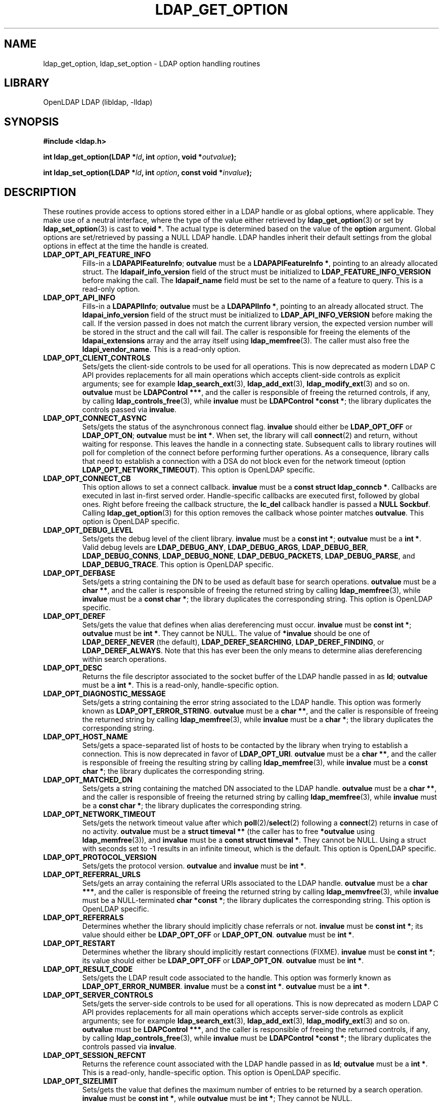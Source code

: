 .TH LDAP_GET_OPTION 3 "2024/01/29" "OpenLDAP 2.6.7"
.\" $OpenLDAP$
.\" Copyright 1998-2022 The OpenLDAP Foundation All Rights Reserved.
.\" Copying restrictions apply.  See COPYRIGHT/LICENSE.
.SH NAME
ldap_get_option, ldap_set_option \- LDAP option handling routines
.SH LIBRARY
OpenLDAP LDAP (libldap, \-lldap)
.SH SYNOPSIS
.nf
.B #include <ldap.h>
.LP
.BI "int ldap_get_option(LDAP *" ld ", int " option ", void *" outvalue ");"
.LP
.BI "int ldap_set_option(LDAP *" ld ", int " option ", const void *" invalue ");"
.SH DESCRIPTION
.LP
These routines provide access to options stored either in a LDAP handle
or as global options, where applicable.
They make use of a neutral interface, where the type of the value
either retrieved by 
.BR ldap_get_option (3)
or set by
.BR ldap_set_option (3)
is cast to 
.BR "void *" .
The actual type is determined based on the value of the
.B option
argument.
Global options are set/retrieved by passing a NULL LDAP handle. LDAP handles
inherit their default settings from the global options in effect at the time
the handle is created.
.TP
.B LDAP_OPT_API_FEATURE_INFO
Fills-in a 
.BR "LDAPAPIFeatureInfo" ;
.BR outvalue 
must be a 
.BR "LDAPAPIFeatureInfo *" ,
pointing to an already allocated struct.
The
.B ldapaif_info_version
field of the struct must be initialized to
.B LDAP_FEATURE_INFO_VERSION
before making the call. The
.B ldapaif_name
field must be set to the name of a feature to query.
This is a read-only option.
.TP
.B LDAP_OPT_API_INFO
Fills-in a 
.BR "LDAPAPIInfo" ;
.BR outvalue 
must be a 
.BR "LDAPAPIInfo *" ,
pointing to an already allocated struct. The
.B ldapai_info_version
field of the struct must be initialized to
.B LDAP_API_INFO_VERSION
before making the call.
If the version passed in does not match the current library
version, the expected version number will be stored in the
struct and the call will fail.
The caller is responsible for freeing the elements of the
.B ldapai_extensions
array and the array itself using
.BR ldap_memfree (3).
The caller must also free the
.BR ldapi_vendor_name .
This is a read-only option.
.TP
.B LDAP_OPT_CLIENT_CONTROLS
Sets/gets the client-side controls to be used for all operations.
This is now deprecated as modern LDAP C API provides replacements
for all main operations which accepts client-side controls as
explicit arguments; see for example
.BR ldap_search_ext (3),
.BR ldap_add_ext (3),
.BR ldap_modify_ext (3)
and so on.
.BR outvalue
must be 
.BR "LDAPControl ***" ,
and the caller is responsible of freeing the returned controls, if any,
by calling 
.BR ldap_controls_free (3),
while
.BR invalue
must be 
.BR "LDAPControl *const *" ;
the library duplicates the controls passed via
.BR invalue .
.TP
.B LDAP_OPT_CONNECT_ASYNC
Sets/gets the status of the asynchronous connect flag.
.BR invalue
should either be
.BR LDAP_OPT_OFF
or
.BR LDAP_OPT_ON ;
.BR outvalue
must be
.BR "int *" .
When set, the library will call
.BR connect (2)
and return, without waiting for response.
This leaves the handle in a connecting state.
Subsequent calls to library routines will poll for completion
of the connect before performing further operations.
As a consequence, library calls that need to establish a connection
with a DSA do not block even for the network timeout
(option
.BR LDAP_OPT_NETWORK_TIMEOUT ).
This option is OpenLDAP specific.
.TP
.B LDAP_OPT_CONNECT_CB
This option allows to set a connect callback.
.B invalue
must be a 
.BR "const struct ldap_conncb *" .
Callbacks are executed in last in-first served order.
Handle-specific callbacks are executed first, followed by global ones.
Right before freeing the callback structure, the
.B lc_del
callback handler is passed a 
.B NULL
.BR Sockbuf .
Calling
.BR ldap_get_option (3)
for this option removes the callback whose pointer matches
.BR outvalue .
This option is OpenLDAP specific.
.TP
.B LDAP_OPT_DEBUG_LEVEL
Sets/gets the debug level of the client library.
.BR invalue
must be a 
.BR "const int *" ;
.BR outvalue
must be a
.BR "int *" .
Valid debug levels are 
.BR LDAP_DEBUG_ANY ,
.BR LDAP_DEBUG_ARGS ,
.BR LDAP_DEBUG_BER ,
.BR LDAP_DEBUG_CONNS ,
.BR LDAP_DEBUG_NONE ,
.BR LDAP_DEBUG_PACKETS ,
.BR LDAP_DEBUG_PARSE ,
and
.BR LDAP_DEBUG_TRACE .
This option is OpenLDAP specific.
.TP
.B LDAP_OPT_DEFBASE
Sets/gets a string containing the DN to be used as default base
for search operations.
.BR outvalue
must be a
.BR "char **" ,
and the caller is responsible of freeing the returned string by calling
.BR ldap_memfree (3),
while
.BR invalue
must be a 
.BR "const char *" ;
the library duplicates the corresponding string.
This option is OpenLDAP specific.
.TP
.B LDAP_OPT_DEREF
Sets/gets the value that defines when alias dereferencing must occur.
.BR invalue
must be
.BR "const int *" ;
.BR outvalue 
must be
.BR "int *" .
They cannot be NULL.
The value of 
.BR *invalue
should be one of
.BR LDAP_DEREF_NEVER
(the default),
.BR LDAP_DEREF_SEARCHING ,
.BR LDAP_DEREF_FINDING ,
or
.BR LDAP_DEREF_ALWAYS .
Note that this has ever been the only means to determine alias dereferencing
within search operations.
.TP
.B LDAP_OPT_DESC
Returns the file descriptor associated to the socket buffer
of the LDAP handle passed in as 
.BR ld ;
.BR outvalue
must be a 
.BR "int *" .
This is a read-only, handle-specific option.
.TP
.B LDAP_OPT_DIAGNOSTIC_MESSAGE
Sets/gets a string containing the error string associated to the LDAP handle.
This option was formerly known as 
.BR LDAP_OPT_ERROR_STRING .
.BR outvalue
must be a
.BR "char **" ,
and the caller is responsible of freeing the returned string by calling
.BR ldap_memfree (3),
while
.BR invalue
must be a 
.BR "char *" ;
the library duplicates the corresponding string.
.TP
.B LDAP_OPT_HOST_NAME
Sets/gets a space-separated list of hosts to be contacted by the library 
when trying to establish a connection.
This is now deprecated in favor of
.BR LDAP_OPT_URI .
.BR outvalue
must be a 
.BR "char **" ,
and the caller is responsible of freeing the resulting string by calling
.BR ldap_memfree (3),
while
.BR invalue
must be a 
.BR "const char *" ;
the library duplicates the corresponding string.
.TP
.B LDAP_OPT_MATCHED_DN
Sets/gets a string containing the matched DN associated to the LDAP handle.
.BR outvalue
must be a
.BR "char **" ,
and the caller is responsible of freeing the returned string by calling
.BR ldap_memfree (3),
while
.BR invalue
must be a 
.BR "const char *" ;
the library duplicates the corresponding string.
.TP
.B LDAP_OPT_NETWORK_TIMEOUT
Sets/gets the network timeout value after which
.BR poll (2)/ select (2) 
following a 
.BR connect (2) 
returns in case of no activity.
.B outvalue
must be a 
.BR "struct timeval **"
(the caller has to free
.BR *outvalue
using
.BR ldap_memfree (3)),
and
.B invalue
must be a 
.BR "const struct timeval *" .
They cannot be NULL. Using a struct with seconds set to \-1 results
in an infinite timeout, which is the default.
This option is OpenLDAP specific.
.TP
.B LDAP_OPT_PROTOCOL_VERSION
Sets/gets the protocol version.
.BR outvalue
and
.BR invalue
must be 
.BR "int *" .
.TP
.B LDAP_OPT_REFERRAL_URLS
Sets/gets an array containing the referral URIs associated to the LDAP handle.
.BR outvalue
must be a
.BR "char ***" ,
and the caller is responsible of freeing the returned string by calling
.BR ldap_memvfree (3),
while
.BR invalue
must be a NULL-terminated
.BR "char *const *" ;
the library duplicates the corresponding string.
This option is OpenLDAP specific.
.TP
.B LDAP_OPT_REFERRALS
Determines whether the library should implicitly chase referrals or not.
.BR invalue
must be 
.BR "const int *" ;
its value should either be
.BR LDAP_OPT_OFF
or
.BR LDAP_OPT_ON .
.BR outvalue
must be
.BR "int *" .
.\".TP
.\".B LDAP_OPT_REFHOPLIMIT
.\"This option is OpenLDAP specific.
.\"It is not currently implemented.
.TP
.B LDAP_OPT_RESTART
Determines whether the library should implicitly restart connections (FIXME).
.BR invalue
must be 
.BR "const int *" ;
its value should either be
.BR LDAP_OPT_OFF
or
.BR LDAP_OPT_ON .
.BR outvalue
must be
.BR "int *" .
.TP
.B LDAP_OPT_RESULT_CODE
Sets/gets the LDAP result code associated to the handle.
This option was formerly known as
.BR LDAP_OPT_ERROR_NUMBER .
.BR invalue
must be a 
.BR "const int *" .
.BR outvalue
must be a
.BR "int *" .
.TP
.B LDAP_OPT_SERVER_CONTROLS
Sets/gets the server-side controls to be used for all operations.
This is now deprecated as modern LDAP C API provides replacements
for all main operations which accepts server-side controls as
explicit arguments; see for example
.BR ldap_search_ext (3),
.BR ldap_add_ext (3),
.BR ldap_modify_ext (3)
and so on.
.BR outvalue
must be 
.BR "LDAPControl ***" ,
and the caller is responsible of freeing the returned controls, if any,
by calling 
.BR ldap_controls_free (3),
while
.BR invalue
must be 
.BR "LDAPControl *const *" ;
the library duplicates the controls passed via
.BR invalue .
.TP
.B LDAP_OPT_SESSION_REFCNT
Returns the reference count associated with the LDAP handle passed in as
.BR ld ;
.BR outvalue
must be a
.BR "int *" .
This is a read-only, handle-specific option.
This option is OpenLDAP specific.
.TP
.B LDAP_OPT_SIZELIMIT
Sets/gets the value that defines the maximum number of entries
to be returned by a search operation.
.BR invalue
must be
.BR "const int *" ,
while
.BR outvalue
must be
.BR "int *" ;
They cannot be NULL.
.TP
.B LDAP_OPT_SOCKBUF
Returns a pointer to the socket buffer of the LDAP handle passed in as
.BR ld ;
.BR outvalue
must be a 
.BR "Sockbuf **" .
This is a read-only, handle-specific option.
This option is OpenLDAP specific.
.TP
.B LDAP_OPT_SOCKET_BIND_ADDRESSES
Sets/gets a space-separated list of IP Addresses used as binding interface
to remote server when trying to establish a connection. Only one valid IPv4
address and/or one valid IPv6 address are allowed in the list.
.BR outvalue
must be a
.BR "char **",
and the caller is responsible of freeing the returned string by calling
.BR ldap_memfree (3),
while
.BR invalue
must be a
.BR "const char *" ;
the library duplicates the corresponding string.
.TP
.B LDAP_OPT_TIMELIMIT
Sets/gets the value that defines the time limit after which
a search operation should be terminated by the server.
.BR invalue
must be
.BR "const int *" ,
while
.BR outvalue
must be
.BR "int *" ,
and they cannot be NULL.
.TP
.B LDAP_OPT_TIMEOUT
Sets/gets a timeout value for the synchronous API calls.
.B outvalue
must be a 
.BR "struct timeval **"
(the caller has to free
.BR *outvalue
using
.BR ldap_memfree (3)),
and
.B invalue
must be a 
.BR "struct timeval *" ,
and they cannot be NULL. Using a struct with seconds set to \-1 results
in an infinite timeout, which is the default.
This option is OpenLDAP specific.
.TP
.B LDAP_OPT_URI
Sets/gets a comma- or space-separated list of URIs to be contacted by the library 
when trying to establish a connection.
.BR outvalue
must be a 
.BR "char **" ,
and the caller is responsible of freeing the resulting string by calling
.BR ldap_memfree (3),
while
.BR invalue
must be a 
.BR "const char *" ;
the library parses the string into a list of 
.BR LDAPURLDesc
structures, so the invocation of 
.BR ldap_set_option (3)
may fail if URL parsing fails.
URIs may only contain the
.BR schema ,
the
.BR host ,
and the
.BR port
fields.
This option is OpenLDAP specific.
.TP
.B LDAP_OPT_KEEPCONN
Instructs
.BR ldap_result (3)
to keep the connection open on read error or if Notice of Disconnection is received. In these cases, the connection should be closed by the caller.
This option is OpenLDAP specific.
.TP
.B LDAP_OPT_TCP_USER_TIMEOUT
Allows to configure TCP_USER_TIMEOUT in milliseconds on the connection, overriding the operating system setting.
This option is OpenLDAP specific and supported only on Linux 2.6.37 or higher.
.B invalue
must be a
.BR "const unsigned int *" ;
.BR outvalue
must be an
.BR "unsigned int *" .

.SH SASL OPTIONS
The SASL options are OpenLDAP specific and unless otherwise noted, require an LDAP handle to be passed.
.TP
.B LDAP_OPT_X_SASL_AUTHCID
Gets the SASL authentication identity;
.BR outvalue
must be a
.BR "char **" ,
its content needs to be freed by the caller using
.BR ldap_memfree (3).
.TP
.B LDAP_OPT_X_SASL_AUTHZID
Gets the SASL authorization identity;
.BR outvalue
must be a
.BR "char **" ,
its content needs to be freed by the caller using
.BR ldap_memfree (3).
.TP
.B LDAP_OPT_X_SASL_MAXBUFSIZE
Gets/sets SASL maximum buffer size;
.BR invalue
must be
.BR "const ber_len_t *" ,
while
.BR outvalue
must be
.BR "ber_len_t *" .
See also
.BR LDAP_OPT_X_SASL_SECPROPS .
.TP
.B LDAP_OPT_X_SASL_MECH
Gets the SASL mechanism;
.BR outvalue
must be a
.BR "char **" ,
its content needs to be freed by the caller using
.BR ldap_memfree (3).
.TP
.B LDAP_OPT_X_SASL_MECHLIST
Gets the list of the available mechanisms,
in form of a NULL-terminated array of strings;
.BR outvalue
must be
.BR "char ***" .
The caller must not free or otherwise muck with it. This option can be used globally.
.TP
.B LDAP_OPT_X_SASL_NOCANON
Sets/gets the NOCANON flag.
When unset, the hostname is canonicalized.
.BR invalue
must be
.BR "const int *" ;
its value should either be
.BR LDAP_OPT_OFF
or
.BR LDAP_OPT_ON .
.BR outvalue
must be
.BR "int *" .
.TP
.B LDAP_OPT_X_SASL_REALM
Gets the SASL realm;
.BR outvalue
must be a
.BR "char **" ,
its content needs to be freed by the caller using
.BR ldap_memfree (3).
.TP
.B LDAP_OPT_X_SASL_SECPROPS
Sets the SASL secprops;
.BR invalue
must be a
.BR "char *" ,
containing a comma-separated list of properties.
Legal values are:
.BR none ,
.BR nodict ,
.BR noplain ,
.BR noactive ,
.BR passcred ,
.BR forwardsec ,
.BR noanonymous ,
.BR minssf=<minssf> ,
.BR maxssf=<maxssf> ,
.BR maxbufsize=<maxbufsize> .
.TP
.B LDAP_OPT_X_SASL_SSF
Gets the SASL SSF;
.BR outvalue
must be a
.BR "ber_len_t *" .
.TP
.B LDAP_OPT_X_SASL_SSF_EXTERNAL
Sets the SASL SSF value related to an authentication
performed using an EXTERNAL mechanism;
.BR invalue
must be a
.BR "const ber_len_t *" .
.TP
.B LDAP_OPT_X_SASL_SSF_MAX
Gets/sets SASL maximum SSF;
.BR invalue
must be
.BR "const ber_len_t *" ,
while
.BR outvalue
must be
.BR "ber_len_t *" .
See also
.BR LDAP_OPT_X_SASL_SECPROPS .
.TP
.B LDAP_OPT_X_SASL_SSF_MIN
Gets/sets SASL minimum SSF;
.BR invalue
must be
.BR "const ber_len_t *" ,
while
.BR outvalue
must be
.BR "ber_len_t *" .
See also
.BR LDAP_OPT_X_SASL_SECPROPS .
.TP
.B LDAP_OPT_X_SASL_USERNAME
Gets the SASL username;
.BR outvalue
must be a
.BR "char **" .
Its content needs to be freed by the caller using
.BR ldap_memfree (3).
.TP
.B LDAP_OPT_X_SASL_CBINDING
Sets/gets the channel-binding type to use in SASL,
one of
.BR LDAP_OPT_X_SASL_CBINDING_NONE
(the default),
.BR LDAP_OPT_X_SASL_CBINDING_TLS_UNIQUE
the "tls-unique" type from RFC 5929.
.BR LDAP_OPT_X_SASL_CBINDING_TLS_ENDPOINT
the "tls-server-end-point" from RFC 5929, compatible with Windows.
.BR invalue
must be
.BR "const int *" ;
.BR outvalue
must be
.BR "int *" .
.SH TCP OPTIONS
The TCP options are OpenLDAP specific.
Mainly intended for use with Linux, they may not be portable.
.TP
.B LDAP_OPT_X_KEEPALIVE_IDLE
Sets/gets the number of seconds a connection needs to remain idle
before TCP starts sending keepalive probes.
.BR invalue
must be
.BR "const int *" ;
.BR outvalue
must be
.BR "int *" .
.TP
.B LDAP_OPT_X_KEEPALIVE_PROBES
Sets/gets the maximum number of keepalive probes TCP should send
before dropping the connection.
.BR invalue
must be
.BR "const int *" ;
.BR outvalue
must be
.BR "int *" .
.TP
.B LDAP_OPT_X_KEEPALIVE_INTERVAL
Sets/gets the interval in seconds between individual keepalive probes.
.BR invalue
must be
.BR "const int *" ;
.BR outvalue
must be
.BR "int *" .
.SH TLS OPTIONS
The TLS options are OpenLDAP specific.
.\".TP
.\".B LDAP_OPT_X_TLS
.\"Sets/gets the TLS mode.
.TP
.B LDAP_OPT_X_TLS_CACERTDIR
Sets/gets the path of the directories containing CA certificates.
Multiple directories may be specified, separated by a semi-colon.
.BR invalue
must be
.BR "const char *" ;
.BR outvalue
must be
.BR "char **" ,
and its contents need to be freed by the caller using
.BR ldap_memfree (3).
.TP
.B LDAP_OPT_X_TLS_CACERTFILE
Sets/gets the full-path of the CA certificate file.
.BR invalue
must be
.BR "const char *" ;
.BR outvalue
must be
.BR "char **" ,
and its contents need to be freed by the caller using
.BR ldap_memfree (3).
.TP
.B LDAP_OPT_X_TLS_CERTFILE
Sets/gets the full-path of the certificate file.
.BR invalue
must be
.BR "const char *" ;
.BR outvalue
must be
.BR "char **" ,
and its contents need to be freed by the caller using
.BR ldap_memfree (3).
.TP
.B LDAP_OPT_X_TLS_CIPHER
Gets the cipher being used on an established TLS session.
.BR outvalue
must be
.BR "char **" ,
and its contents need to be freed by the caller using
.BR ldap_memfree (3).
.TP
.B LDAP_OPT_X_TLS_CIPHER_SUITE
Sets/gets the allowed cipher suite.
.BR invalue
must be
.BR "const char *" ;
.BR outvalue
must be
.BR "char **" ,
and its contents need to be freed by the caller using
.BR ldap_memfree (3).
.TP
.B LDAP_OPT_X_TLS_CONNECT_ARG
Sets/gets the connection callback argument.
.BR invalue
must be
.BR "const void *" ;
.BR outvalue
must be
.BR "void **" .
.TP
.B LDAP_OPT_X_TLS_CONNECT_CB
Sets/gets the connection callback handle.
.BR invalue
must be
.BR "const LDAP_TLS_CONNECT_CB *" ;
.BR outvalue
must be
.BR "LDAP_TLS_CONNECT_CB **" .
.TP
.B LDAP_OPT_X_TLS_CRLCHECK
Sets/gets the CRL evaluation strategy, one of
.BR LDAP_OPT_X_TLS_CRL_NONE ,
.BR LDAP_OPT_X_TLS_CRL_PEER ,
or
.BR LDAP_OPT_X_TLS_CRL_ALL .
.BR invalue
must be
.BR "const int *" ;
.BR outvalue
must be
.BR "int *" .
Requires OpenSSL.
.TP
.B LDAP_OPT_X_TLS_CRLFILE
Sets/gets the full-path of the CRL file.
.BR invalue
must be
.BR "const char *" ;
.BR outvalue
must be
.BR "char **" ,
and its contents need to be freed by the caller using
.BR ldap_memfree (3).
This option is only valid for GnuTLS.
.TP
.B LDAP_OPT_X_TLS_CTX
Sets/gets the TLS library context. New TLS sessions will inherit their
default settings from this library context.
.BR invalue
must be
.BR "const void *" ;
.BR outvalue
must be
.BR "void **" .
When using the OpenSSL library this is an SSL_CTX*. When using other
crypto libraries this is a pointer to an OpenLDAP private structure.
Applications generally should not use this option or attempt to
manipulate this structure.
.TP
.B LDAP_OPT_X_TLS_DHFILE
Gets/sets the full-path of the file containing the parameters
for Diffie-Hellman ephemeral key exchange.
.BR invalue
must be
.BR "const char *" ;
.BR outvalue
must be
.BR "char **" ,
and its contents need to be freed by the caller using
.BR ldap_memfree (3).
.TP
.B LDAP_OPT_X_TLS_ECNAME
Gets/sets the name of the curve(s) used for
elliptic curve key exchanges.
.BR invalue
must be
.BR "const char *" ;
.BR outvalue
must be
.BR "char **" ,
and its contents need to be freed by the caller using
.BR ldap_memfree (3).
Ignored by GnuTLS. In GnuTLS a curve may be selected
in the cipher suite specification.
.TP
.B LDAP_OPT_X_TLS_KEYFILE
Sets/gets the full-path of the certificate key file.
.BR invalue
must be
.BR "const char *" ;
.BR outvalue
must be
.BR "char **" ,
and its contents need to be freed by the caller using
.BR ldap_memfree (3).
.TP
.B LDAP_OPT_X_TLS_NEWCTX
Instructs the library to create a new TLS library context.
.BR invalue
must be
.BR "const int *" .
A non-zero value pointed to by
.BR invalue
tells the library to create a context for a server.
.TP
.B LDAP_OPT_X_TLS_PEERCERT
Gets the peer's certificate in DER format from an established TLS session.
.BR outvalue
must be
.BR "struct berval *" ,
and the data it returns needs to be freed by the caller using
.BR ldap_memfree (3).
.TP
.B LDAP_OPT_X_TLS_PROTOCOL_MAX
Sets/gets the maximum protocol version.
.BR invalue
must be
.BR "const int *" ;
.BR outvalue
must be
.BR "int *" .
.TP
.B LDAP_OPT_X_TLS_PROTOCOL_MIN
Sets/gets the minimum protocol version.
.BR invalue
must be
.BR "const int *" ;
.BR outvalue
must be
.BR "int *" .
.TP
.B LDAP_OPT_X_TLS_RANDOM_FILE
Sets/gets the random file when
.B /dev/random
and
.B /dev/urandom
are not available.
.BR invalue
must be
.BR "const char *" ;
.BR outvalue
must be
.BR "char **" ,
and its contents need to be freed by the caller using
.BR ldap_memfree (3).
Ignored by GnuTLS older than version 2.2.
.TP
.B LDAP_OPT_X_TLS_REQUIRE_CERT
Sets/gets the peer certificate checking strategy,
one of
.BR LDAP_OPT_X_TLS_NEVER ,
.BR LDAP_OPT_X_TLS_HARD ,
.BR LDAP_OPT_X_TLS_DEMAND ,
.BR LDAP_OPT_X_TLS_ALLOW ,
.BR LDAP_OPT_X_TLS_TRY .
.TP
.B LDAP_OPT_X_TLS_REQUIRE_SAN
Sets/gets the peer certificate subjectAlternativeName checking strategy,
one of
.BR LDAP_OPT_X_TLS_NEVER ,
.BR LDAP_OPT_X_TLS_HARD ,
.BR LDAP_OPT_X_TLS_DEMAND ,
.BR LDAP_OPT_X_TLS_ALLOW ,
.BR LDAP_OPT_X_TLS_TRY .
.TP
.B LDAP_OPT_X_TLS_SSL_CTX
Gets the TLS session context associated with this handle.
.BR outvalue
must be
.BR "void **" .
When using the OpenSSL library this is an SSL*. When using other
crypto libraries this is a pointer to an OpenLDAP private structure.
Applications generally should not use this option.
.TP
.B LDAP_OPT_X_TLS_VERSION
Gets the TLS version being used on an established TLS session.
.BR outvalue
must be
.BR "char **" ,
and its contents need to be freed by the caller using
.BR ldap_memfree (3).
.TP
.B LDAP_OPT_X_TLS_PEERKEY_HASH
Sets the (public) key that the application expects the peer to be using.
.B invalue
must be
.BR "const char *"
containing the base64 encoding of the expected peer's key or in the format
.B "<hashalg>:<peerkey hash base64 encoded>"
where as a TLS session is established, the library will hash the peer's key
with the provided hash algorithm and compare it with value provided and will
only allow the session to continue if they match. This happens regardless of
certificate checking strategy. The list of supported
.B hashalg
values depends on the crypto library used, check its documentation to get
a list.
.SH ERRORS
On success, the functions return
.BR LDAP_OPT_SUCCESS ,
while they may return
.B LDAP_OPT_ERROR
to indicate a generic option handling error.
Occasionally, more specific errors can be returned, like
.B LDAP_NO_MEMORY
to indicate a failure in memory allocation.
.SH NOTES
The LDAP libraries with the
.B LDAP_OPT_REFERRALS 
option set to
.B LDAP_OPT_ON
(default value) automatically follow referrals using an anonymous bind.
Application developers are encouraged to either implement consistent
referral chasing features, or explicitly disable referral chasing
by setting that option to
.BR LDAP_OPT_OFF .
.P
The protocol version used by the library defaults to LDAPv2 (now historic),
which corresponds to the
.B LDAP_VERSION2
macro.
Application developers are encouraged to explicitly set
.B LDAP_OPT_PROTOCOL_VERSION
to LDAPv3, using the 
.B LDAP_VERSION3
macro, or to allow users to select the protocol version.
.SH SEE ALSO
.BR ldap (3),
.BR ldap_error (3),
.B RFC 4422
(http://www.rfc-editor.org),
.SH ACKNOWLEDGEMENTS
.\" Shared Project Acknowledgement Text
.B "OpenLDAP Software"
is developed and maintained by The OpenLDAP Project <http://www.openldap.org/>.
.B "OpenLDAP Software"
is derived from the University of Michigan LDAP 3.3 Release.  
